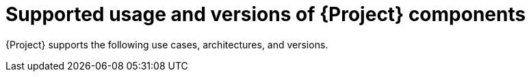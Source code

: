 [id="Supported-Usage-and-Versions-of-Project-Components_{context}"]
= Supported usage and versions of {Project} components

{Project} supports the following use cases, architectures, and versions.
